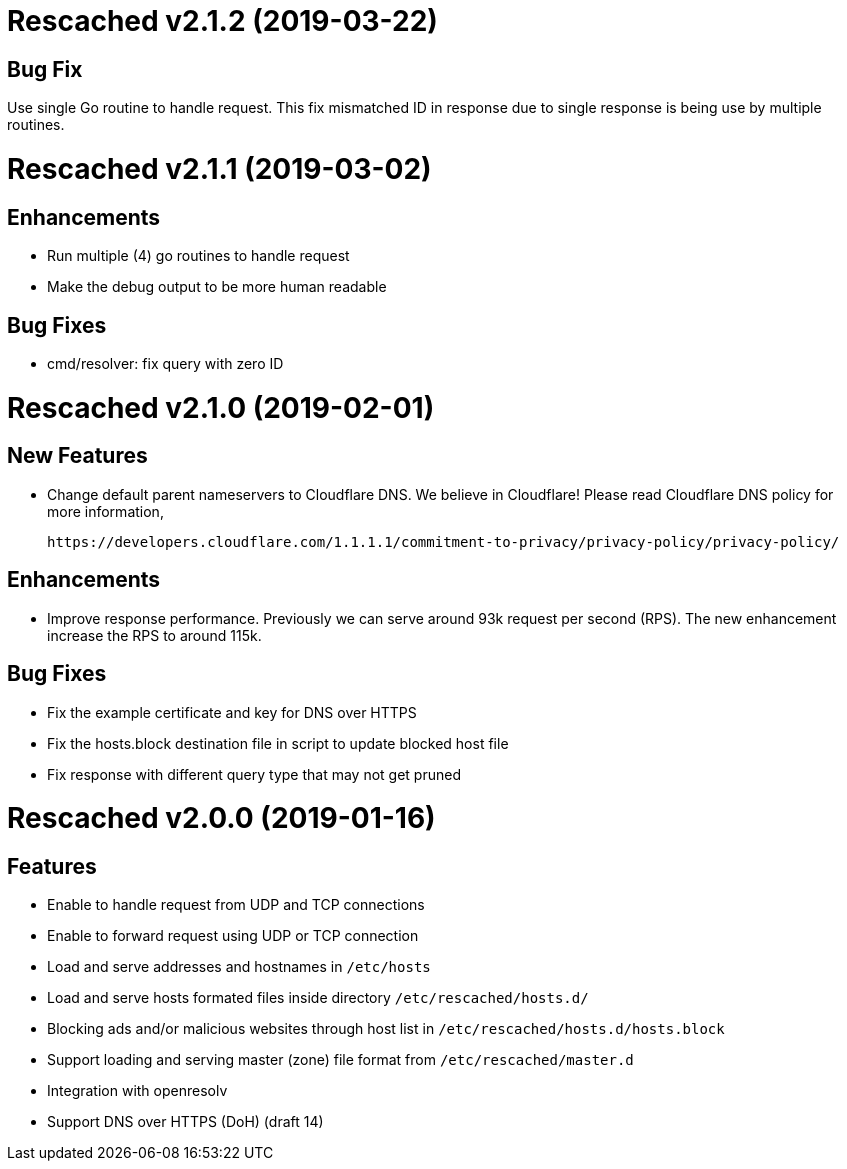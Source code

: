 =  Rescached v2.1.2 (2019-03-22)

==  Bug Fix

Use single Go routine to handle request.  This fix mismatched ID in
response due to single response is being use by multiple routines.


=  Rescached v2.1.1 (2019-03-02)

==  Enhancements

*  Run multiple (4) go routines to handle request
*  Make the debug output to be more human readable

==  Bug Fixes

*  cmd/resolver: fix query with zero ID


=  Rescached v2.1.0 (2019-02-01)

==  New Features

-  Change default parent nameservers to Cloudflare DNS.
We believe in Cloudflare!
Please read Cloudflare DNS policy for more information,

	https://developers.cloudflare.com/1.1.1.1/commitment-to-privacy/privacy-policy/privacy-policy/

==  Enhancements

-  Improve response performance.  Previously we can serve around 93k request
per second (RPS).  The new enhancement increase the RPS to around 115k.

==  Bug Fixes

-  Fix the example certificate and key for DNS over HTTPS
-  Fix the hosts.block destination file in script to update blocked host file
-  Fix response with different query type that may not get pruned


=  Rescached v2.0.0 (2019-01-16)

==  Features

-  Enable to handle request from UDP and TCP connections
-  Enable to forward request using UDP or TCP connection
-  Load and serve addresses and hostnames in `/etc/hosts`
-  Load and serve hosts formated files inside directory
   `/etc/rescached/hosts.d/`
-  Blocking ads and/or malicious websites through host list in
   `/etc/rescached/hosts.d/hosts.block`
-  Support loading and serving master (zone) file format from
   `/etc/rescached/master.d`
-  Integration with openresolv
-  Support DNS over HTTPS (DoH) (draft 14)
